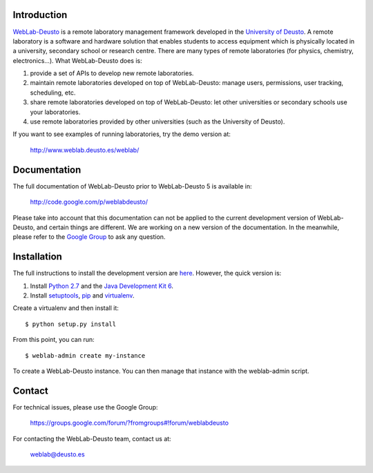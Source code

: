Introduction
============

`WebLab-Deusto <http://www.weblab.deusto.es>`_ is a remote laboratory management
framework developed in the `University of Deusto <http://www.deusto.es>`_. A
remote laboratory is a software and hardware solution that enables students to
access equipment which is physically located in a university, secondary school
or research centre.  There are many types of remote laboratories (for physics,
chemistry, electronics...). What WebLab-Deusto does is:

#. provide a set of APIs to develop new remote laboratories.
#. maintain remote laboratories developed on top of WebLab-Deusto: manage users,
   permissions, user tracking, scheduling, etc.
#. share remote laboratories developed on top of WebLab-Deusto: let other
   universities or secondary schools use your laboratories.
#. use remote laboratories provided by other universities (such as the
   University of Deusto).

If you want to see examples of running laboratories, try the demo version at:

   http://www.weblab.deusto.es/weblab/

Documentation
=============

The full documentation of WebLab-Deusto prior to WebLab-Deusto 5 is available in:

   http://code.google.com/p/weblabdeusto/

Please take into account that this documentation can not be applied to the
current development version of WebLab-Deusto, and certain things are different.
We are working on a new version of the documentation. In the meanwhile, please
refer to the `Google Group
<https://groups.google.com/forum/?fromgroups#!forum/weblabdeusto>`_ to ask any
question.

Installation
============

The full instructions to install the development version are `here
<http://code.google.com/p/weblabdeusto/wiki/4_5_Developers>`_. However,
the quick version is:

#. Install `Python 2.7 <http://www.python.org/download/>`_ and the `Java Development Kit 6 <http://www.oracle.com/technetwork/java/javase/downloads/index.html>`_.
#. Install `setuptools <http://pypi.python.org/pypi/setuptools>`_, `pip <http://www.pip-installer.org/en/latest/installing.html#using-the-installer>`_ and `virtualenv <http://www.virtualenv.org/en/latest/index.html#installation>`_.

Create a virtualenv and then install it::

  $ python setup.py install

From this point, you can run::

  $ weblab-admin create my-instance

To create a WebLab-Deusto instance. You can then manage that instance with the weblab-admin script.

Contact
=======

For technical issues, please use the Google Group:

   https://groups.google.com/forum/?fromgroups#!forum/weblabdeusto

For contacting the WebLab-Deusto team, contact us at:

   `weblab@deusto.es <mailto:weblab@deusto.es>`_

